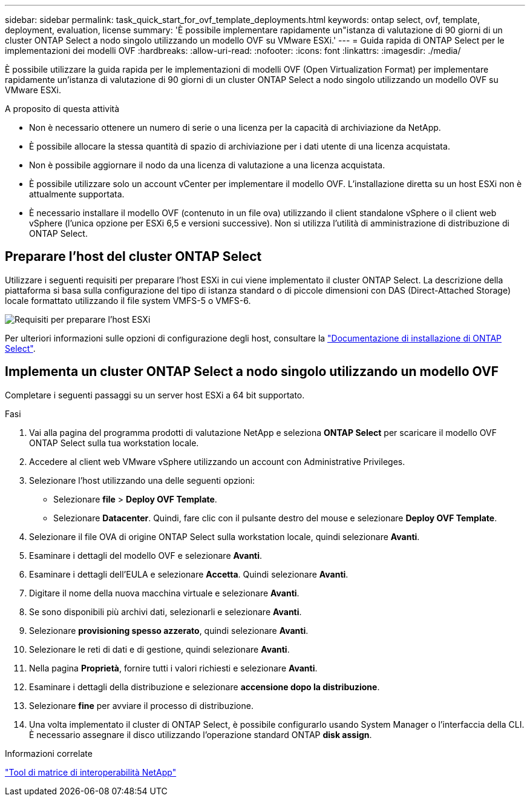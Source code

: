 ---
sidebar: sidebar 
permalink: task_quick_start_for_ovf_template_deployments.html 
keywords: ontap select, ovf, template, deployment, evaluation, license 
summary: 'È possibile implementare rapidamente un"istanza di valutazione di 90 giorni di un cluster ONTAP Select a nodo singolo utilizzando un modello OVF su VMware ESXi.' 
---
= Guida rapida di ONTAP Select per le implementazioni dei modelli OVF
:hardbreaks:
:allow-uri-read: 
:nofooter: 
:icons: font
:linkattrs: 
:imagesdir: ./media/


[role="lead"]
È possibile utilizzare la guida rapida per le implementazioni di modelli OVF (Open Virtualization Format) per implementare rapidamente un'istanza di valutazione di 90 giorni di un cluster ONTAP Select a nodo singolo utilizzando un modello OVF su VMware ESXi.

.A proposito di questa attività
* Non è necessario ottenere un numero di serie o una licenza per la capacità di archiviazione da NetApp.
* È possibile allocare la stessa quantità di spazio di archiviazione per i dati utente di una licenza acquistata.
* Non è possibile aggiornare il nodo da una licenza di valutazione a una licenza acquistata.
* È possibile utilizzare solo un account vCenter per implementare il modello OVF. L'installazione diretta su un host ESXi non è attualmente supportata.
* È necessario installare il modello OVF (contenuto in un file ova) utilizzando il client standalone vSphere o il client web vSphere (l'unica opzione per ESXi 6,5 e versioni successive). Non si utilizza l'utilità di amministrazione di distribuzione di ONTAP Select.




== Preparare l'host del cluster ONTAP Select

Utilizzare i seguenti requisiti per preparare l'host ESXi in cui viene implementato il cluster ONTAP Select. La descrizione della piattaforma si basa sulla configurazione del tipo di istanza standard o di piccole dimensioni con DAS (Direct-Attached Storage) locale formattato utilizzando il file system VMFS-5 o VMFS-6.

image:prepare_ESXi_host_requirements.png["Requisiti per preparare l'host ESXi"]

Per ulteriori informazioni sulle opzioni di configurazione degli host, consultare la link:reference_chk_host_prep.html["Documentazione di installazione di ONTAP Select"].



== Implementa un cluster ONTAP Select a nodo singolo utilizzando un modello OVF

Completare i seguenti passaggi su un server host ESXi a 64 bit supportato.

.Fasi
. Vai alla pagina del programma prodotti di valutazione NetApp e seleziona *ONTAP Select* per scaricare il modello OVF ONTAP Select sulla tua workstation locale.
. Accedere al client web VMware vSphere utilizzando un account con Administrative Privileges.
. Selezionare l'host utilizzando una delle seguenti opzioni:
+
** Selezionare *file* > *Deploy OVF Template*.
** Selezionare *Datacenter*. Quindi, fare clic con il pulsante destro del mouse e selezionare *Deploy OVF Template*.


. Selezionare il file OVA di origine ONTAP Select sulla workstation locale, quindi selezionare *Avanti*.
. Esaminare i dettagli del modello OVF e selezionare *Avanti*.
. Esaminare i dettagli dell'EULA e selezionare *Accetta*. Quindi selezionare *Avanti*.
. Digitare il nome della nuova macchina virtuale e selezionare *Avanti*.
. Se sono disponibili più archivi dati, selezionarli e selezionare *Avanti*.
. Selezionare *provisioning spesso azzerato*, quindi selezionare *Avanti*.
. Selezionare le reti di dati e di gestione, quindi selezionare *Avanti*.
. Nella pagina *Proprietà*, fornire tutti i valori richiesti e selezionare *Avanti*.
. Esaminare i dettagli della distribuzione e selezionare *accensione dopo la distribuzione*.
. Selezionare *fine* per avviare il processo di distribuzione.
. Una volta implementato il cluster di ONTAP Select, è possibile configurarlo usando System Manager o l'interfaccia della CLI. È necessario assegnare il disco utilizzando l'operazione standard ONTAP *disk assign*.


.Informazioni correlate
link:http://mysupport.netapp.com/matrix["Tool di matrice di interoperabilità NetApp"^]
